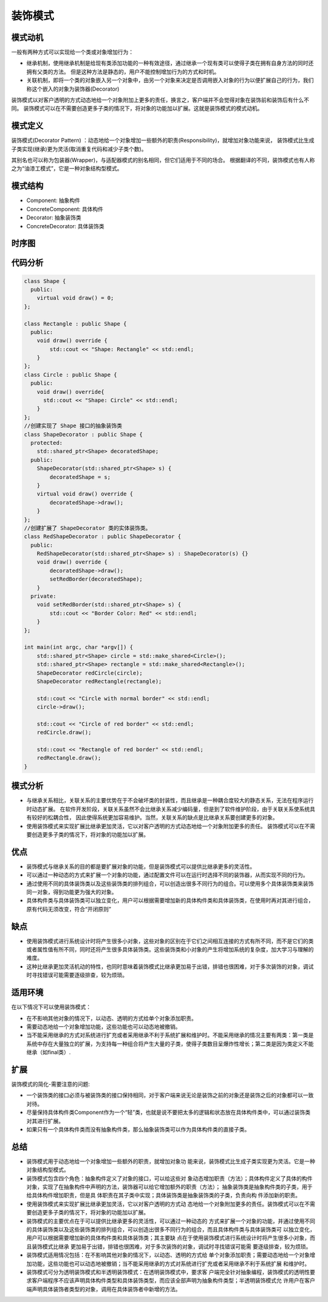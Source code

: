 .. _装饰模式:

装饰模式
==============

模式动机
---------------
一般有两种方式可以实现给一个类或对象增加行为：

* 继承机制，使用继承机制是给现有类添加功能的一种有效途径，通过继承一个现有类可以使得子类在拥有自身方法的同时还拥有父类的方法。
  但是这种方法是静态的，用户不能控制增加行为的方式和时机。
* 关联机制，即将一个类的对象嵌入另一个对象中，由另一个对象来决定是否调用嵌入对象的行为以便扩展自己的行为，我们称这个嵌入的对象为装饰器(Decorator)

装饰模式以对客户透明的方式动态地给一个对象附加上更多的责任，换言之，客户端并不会觉得对象在装饰前和装饰后有什么不同。
装饰模式可以在不需要创造更多子类的情况下，将对象的功能加以扩展。这就是装饰模式的模式动机。

模式定义
-------------------

装饰模式(Decorator Pattern) ：动态地给一个对象增加一些额外的职责(Responsibility)，就增加对象功能来说，
装饰模式比生成子类实现(继承)更为灵活(取消重复代码和减少子类个数)。

其别名也可以称为包装器(Wrapper)，与适配器模式的别名相同，但它们适用于不同的场合。
根据翻译的不同，装饰模式也有人称之为“油漆工模式”，它是一种对象结构型模式。

模式结构
---------------

- Component: 抽象构件
- ConcreteComponent: 具体构件
- Decorator: 抽象装饰类
- ConcreteDecorator: 具体装饰类

.. image:: /images/设计模式/DecoratorPattern.jpg

时序图
-----------------
.. image:: /images/设计模式/seq_Decorator.jpg

代码分析
--------------------
.. code-block:: cpp

    class Shape {
      public:
        virtual void draw() = 0;
    };

    class Rectangle : public Shape {
      public:
        void draw() override {
            std::cout << "Shape: Rectangle" << std::endl;
        }
    };
    class Circle : public Shape {
      public:
        void draw() override{
          std::cout << "Shape: Circle" << std::endl;
        }
    };
    //创建实现了 Shape 接口的抽象装饰类
    class ShapeDecorator : public Shape {
      protected:
        std::shared_ptr<Shape> decoratedShape;
      public:
        ShapeDecorator(std::shared_ptr<Shape> s) {
            decoratedShape = s;
        }
        virtual void draw() override {
            decoratedShape->draw();
        }
    };
    //创建扩展了 ShapeDecorator 类的实体装饰类。
    class RedShapeDecorator : public ShapeDecorator {
      public:
        RedShapeDecorator(std::shared_ptr<Shape> s) : ShapeDecorator(s) {}
        void draw() override {
            decoratedShape->draw();
            setRedBorder(decoratedShape);
        }
      private:
        void setRedBorder(std::shared_ptr<Shape> s) {
            std::cout << "Border Color: Red" << std::endl;
        }
    };

    int main(int argc, char *argv[]) {
        std::shared_ptr<Shape> circle = std::make_shared<Circle>();
        std::shared_ptr<Shape> rectangle = std::make_shared<Rectangle>();
        ShapeDecorator redCircle(circle);
        ShapeDecorator redRectangle(rectangle);

        std::cout << "Circle with normal border" << std::endl;
        circle->draw();

        std::cout << "Circle of red border" << std::endl;
        redCircle.draw();

        std::cout << "Rectangle of red border" << std::endl;
        redRectangle.draw();
    }
    
模式分析
---------------

- 与继承关系相比，关联关系的主要优势在于不会破坏类的封装性，而且继承是一种耦合度较大的静态关系，无法在程序运行时动态扩展。
  在软件开发阶段，关联关系虽然不会比继承关系减少编码量，但是到了软件维护阶段，由于关联关系使系统具有较好的松耦合性，
  因此使得系统更加容易维护。当然，关联关系的缺点是比继承关系要创建更多的对象。
- 使用装饰模式来实现扩展比继承更加灵活，它以对客户透明的方式动态地给一个对象附加更多的责任。
  装饰模式可以在不需要创造更多子类的情况下，将对象的功能加以扩展。

优点
--------------

- 装饰模式与继承关系的目的都是要扩展对象的功能，但是装饰模式可以提供比继承更多的灵活性。
- 可以通过一种动态的方式来扩展一个对象的功能，通过配置文件可以在运行时选择不同的装饰器，从而实现不同的行为。
- 通过使用不同的具体装饰类以及这些装饰类的排列组合，可以创造出很多不同行为的组合。可以使用多个具体装饰类来装饰同一对象，得到功能更为强大的对象。
- 具体构件类与具体装饰类可以独立变化，用户可以根据需要增加新的具体构件类和具体装饰类，在使用时再对其进行组合，原有代码无须改变，符合“开闭原则”

缺点
------------------

- 使用装饰模式进行系统设计时将产生很多小对象，这些对象的区别在于它们之间相互连接的方式有所不同，而不是它们的类或者属性值有所不同，同时还将产生很多具体装饰类。这些装饰类和小对象的产生将增加系统的复杂度，加大学习与理解的难度。
- 这种比继承更加灵活机动的特性，也同时意味着装饰模式比继承更加易于出错，排错也很困难，对于多次装饰的对象，调试时寻找错误可能需要逐级排查，较为烦琐。

适用环境
-------------

在以下情况下可以使用装饰模式：

- 在不影响其他对象的情况下，以动态、透明的方式给单个对象添加职责。
- 需要动态地给一个对象增加功能，这些功能也可以动态地被撤销。
- 当不能采用继承的方式对系统进行扩充或者采用继承不利于系统扩展和维护时。不能采用继承的情况主要有两类：第一类是系统中存在大量独立的扩展，为支持每一种组合将产生大量的子类，使得子类数目呈爆炸性增长；第二类是因为类定义不能继承（如final类）.

扩展
-----------
装饰模式的简化-需要注意的问题:

- 一个装饰类的接口必须与被装饰类的接口保持相同，对于客户端来说无论是装饰之前的对象还是装饰之后的对象都可以一致对待。
- 尽量保持具体构件类Component作为一个“轻”类，也就是说不要把太多的逻辑和状态放在具体构件类中，可以通过装饰类对其进行扩展。 
- 如果只有一个具体构件类而没有抽象构件类，那么抽象装饰类可以作为具体构件类的直接子类。


总结
------------
* 装饰模式用于动态地给一个对象增加一些额外的职责，就增加对象功 能来说，装饰模式比生成子类实现更为灵活。它是一种对象结构型模式。
* 装饰模式包含四个角色：抽象构件定义了对象的接口，可以给这些对 象动态增加职责（方法）；具体构件定义了具体的构件对象，实现了在抽象构件中声明的方法，装饰器可以给它增加额外的职责（方法）； 抽象装饰类是抽象构件类的子类，用于给具体构件增加职责，但是具 体职责在其子类中实现；具体装饰类是抽象装饰类的子类，负责向构 件添加新的职责。
* 使用装饰模式来实现扩展比继承更加灵活，它以对客户透明的方式动 态地给一个对象附加更多的责任。装饰模式可以在不需要创造更多子类的情况下，将对象的功能加以扩展。
* 装饰模式的主要优点在于可以提供比继承更多的灵活性，可以通过一种动态的 方式来扩展一个对象的功能，并通过使用不同的具体装饰类以及这些装饰类的排列组合，可以创造出很多不同行为的组合，而且具体构件类与具体装饰类可 以独立变化，用户可以根据需要增加新的具体构件类和具体装饰类；其主要缺 点在于使用装饰模式进行系统设计时将产生很多小对象，而且装饰模式比继承 更加易于出错，排错也很困难，对于多次装饰的对象，调试时寻找错误可能需 要逐级排查，较为烦琐。
* 装饰模式适用情况包括：在不影响其他对象的情况下，以动态、透明的方式给 单个对象添加职责；需要动态地给一个对象增加功能，这些功能也可以动态地被撤销；当不能采用继承的方式对系统进行扩充或者采用继承不利于系统扩展 和维护时。
* 装饰模式可分为透明装饰模式和半透明装饰模式：在透明装饰模式中，要求客 户端完全针对抽象编程，装饰模式的透明性要求客户端程序不应该声明具体构件类型和具体装饰类型，而应该全部声明为抽象构件类型；半透明装饰模式允 许用户在客户端声明具体装饰者类型的对象，调用在具体装饰者中新增的方法。